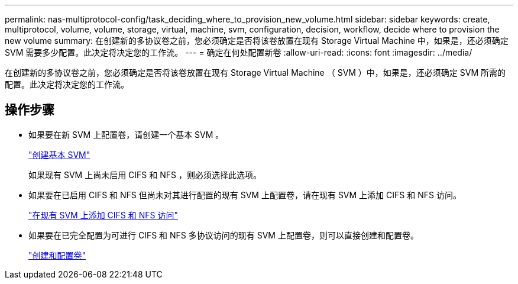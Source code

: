---
permalink: nas-multiprotocol-config/task_deciding_where_to_provision_new_volume.html 
sidebar: sidebar 
keywords: create, multiprotocol, volume, volume, storage, virtual, machine, svm, configuration, decision, workflow, decide where to provision the new volume 
summary: 在创建新的多协议卷之前，您必须确定是否将该卷放置在现有 Storage Virtual Machine 中，如果是，还必须确定 SVM 需要多少配置。此决定将决定您的工作流。 
---
= 确定在何处配置新卷
:allow-uri-read: 
:icons: font
:imagesdir: ../media/


[role="lead"]
在创建新的多协议卷之前，您必须确定是否将该卷放置在现有 Storage Virtual Machine （ SVM ）中，如果是，还必须确定 SVM 所需的配置。此决定将决定您的工作流。



== 操作步骤

* 如果要在新 SVM 上配置卷，请创建一个基本 SVM 。
+
link:task_creating_new_svm.md#["创建基本 SVM"]

+
如果现有 SVM 上尚未启用 CIFS 和 NFS ，则必须选择此选项。

* 如果要在已启用 CIFS 和 NFS 但尚未对其进行配置的现有 SVM 上配置卷，请在现有 SVM 上添加 CIFS 和 NFS 访问。
+
link:concept_adding_nas_access_to_existing_svm.md#["在现有 SVM 上添加 CIFS 和 NFS 访问"]

* 如果要在已完全配置为可进行 CIFS 和 NFS 多协议访问的现有 SVM 上配置卷，则可以直接创建和配置卷。
+
link:task_creating_configuring_volume.md#["创建和配置卷"]


